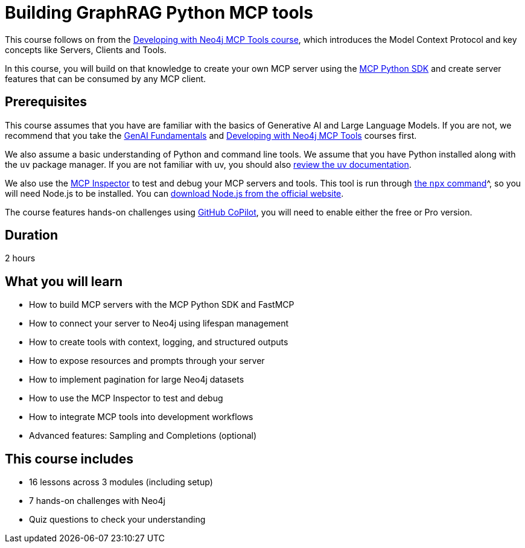 = Building GraphRAG Python MCP tools
:usecase: recommendations
:caption: Build your own GraphRAG MCP server with graph-backed tools and resources.
:key-points: FastMCP server development, Neo4j driver lifecycle management, Context-aware tools with logging, Pagination for large datasets, Text-to-Cypher natural language queries
:categories: llms:30
:duration: 2 hours
:repository: neo4j-graphacademy/genai-mcp-build-custom-tools-python

This course follows on from the link:/courses/genai-mcp-neo4j-tools/[Developing with Neo4j MCP Tools course], which introduces the Model Context Protocol and key concepts like Servers, Clients and Tools.

In this course, you will build on that knowledge to create your own MCP server using the link:https://github.com/modelcontextprotocol/python-sdk[MCP Python SDK^] and create server features that can be consumed by any MCP client.



== Prerequisites 

This course assumes that you have are familiar with the basics of Generative AI and Large Language Models. If you are not, we recommend that you take the link:/courses/genai-fundamentals/[GenAI Fundamentals] and link:/courses/genai-mcp-neo4j-tools/[Developing with Neo4j MCP Tools] courses first.

We also assume a basic understanding of Python and command line tools.  We assume that you have Python installed along with the `uv` package manager.
If you are not familiar with uv, you should also link:https://docs.astral.sh/uv/[review the uv documentation].

We also use the link:https://github.com/modelcontextprotocol/inspector[MCP Inspector^] to test and debug your MCP servers and tools.  This tool is run through link:https://docs.npmjs.com/cli/v8/commands/npx[the `npx` command]^, so you will need Node.js to be installed.  You can link:https://nodejs.org/en/download[download Node.js from the official website^].

The course features hands-on challenges using link:https://github.com/settings/copilot[GitHub CoPilot^], you will need to enable either the free or Pro version.


== Duration 

{duration}

== What you will learn 

* How to build MCP servers with the MCP Python SDK and FastMCP
* How to connect your server to Neo4j using lifespan management
* How to create tools with context, logging, and structured outputs
* How to expose resources and prompts through your server
* How to implement pagination for large Neo4j datasets
* How to use the MCP Inspector to test and debug
* How to integrate MCP tools into development workflows
* Advanced features: Sampling and Completions (optional)


[.includes]
== This course includes

* [lessons]#16 lessons# across 3 modules (including setup)
* [challenges]#7 hands-on challenges# with Neo4j
* [quizes]#Quiz questions# to check your understanding
